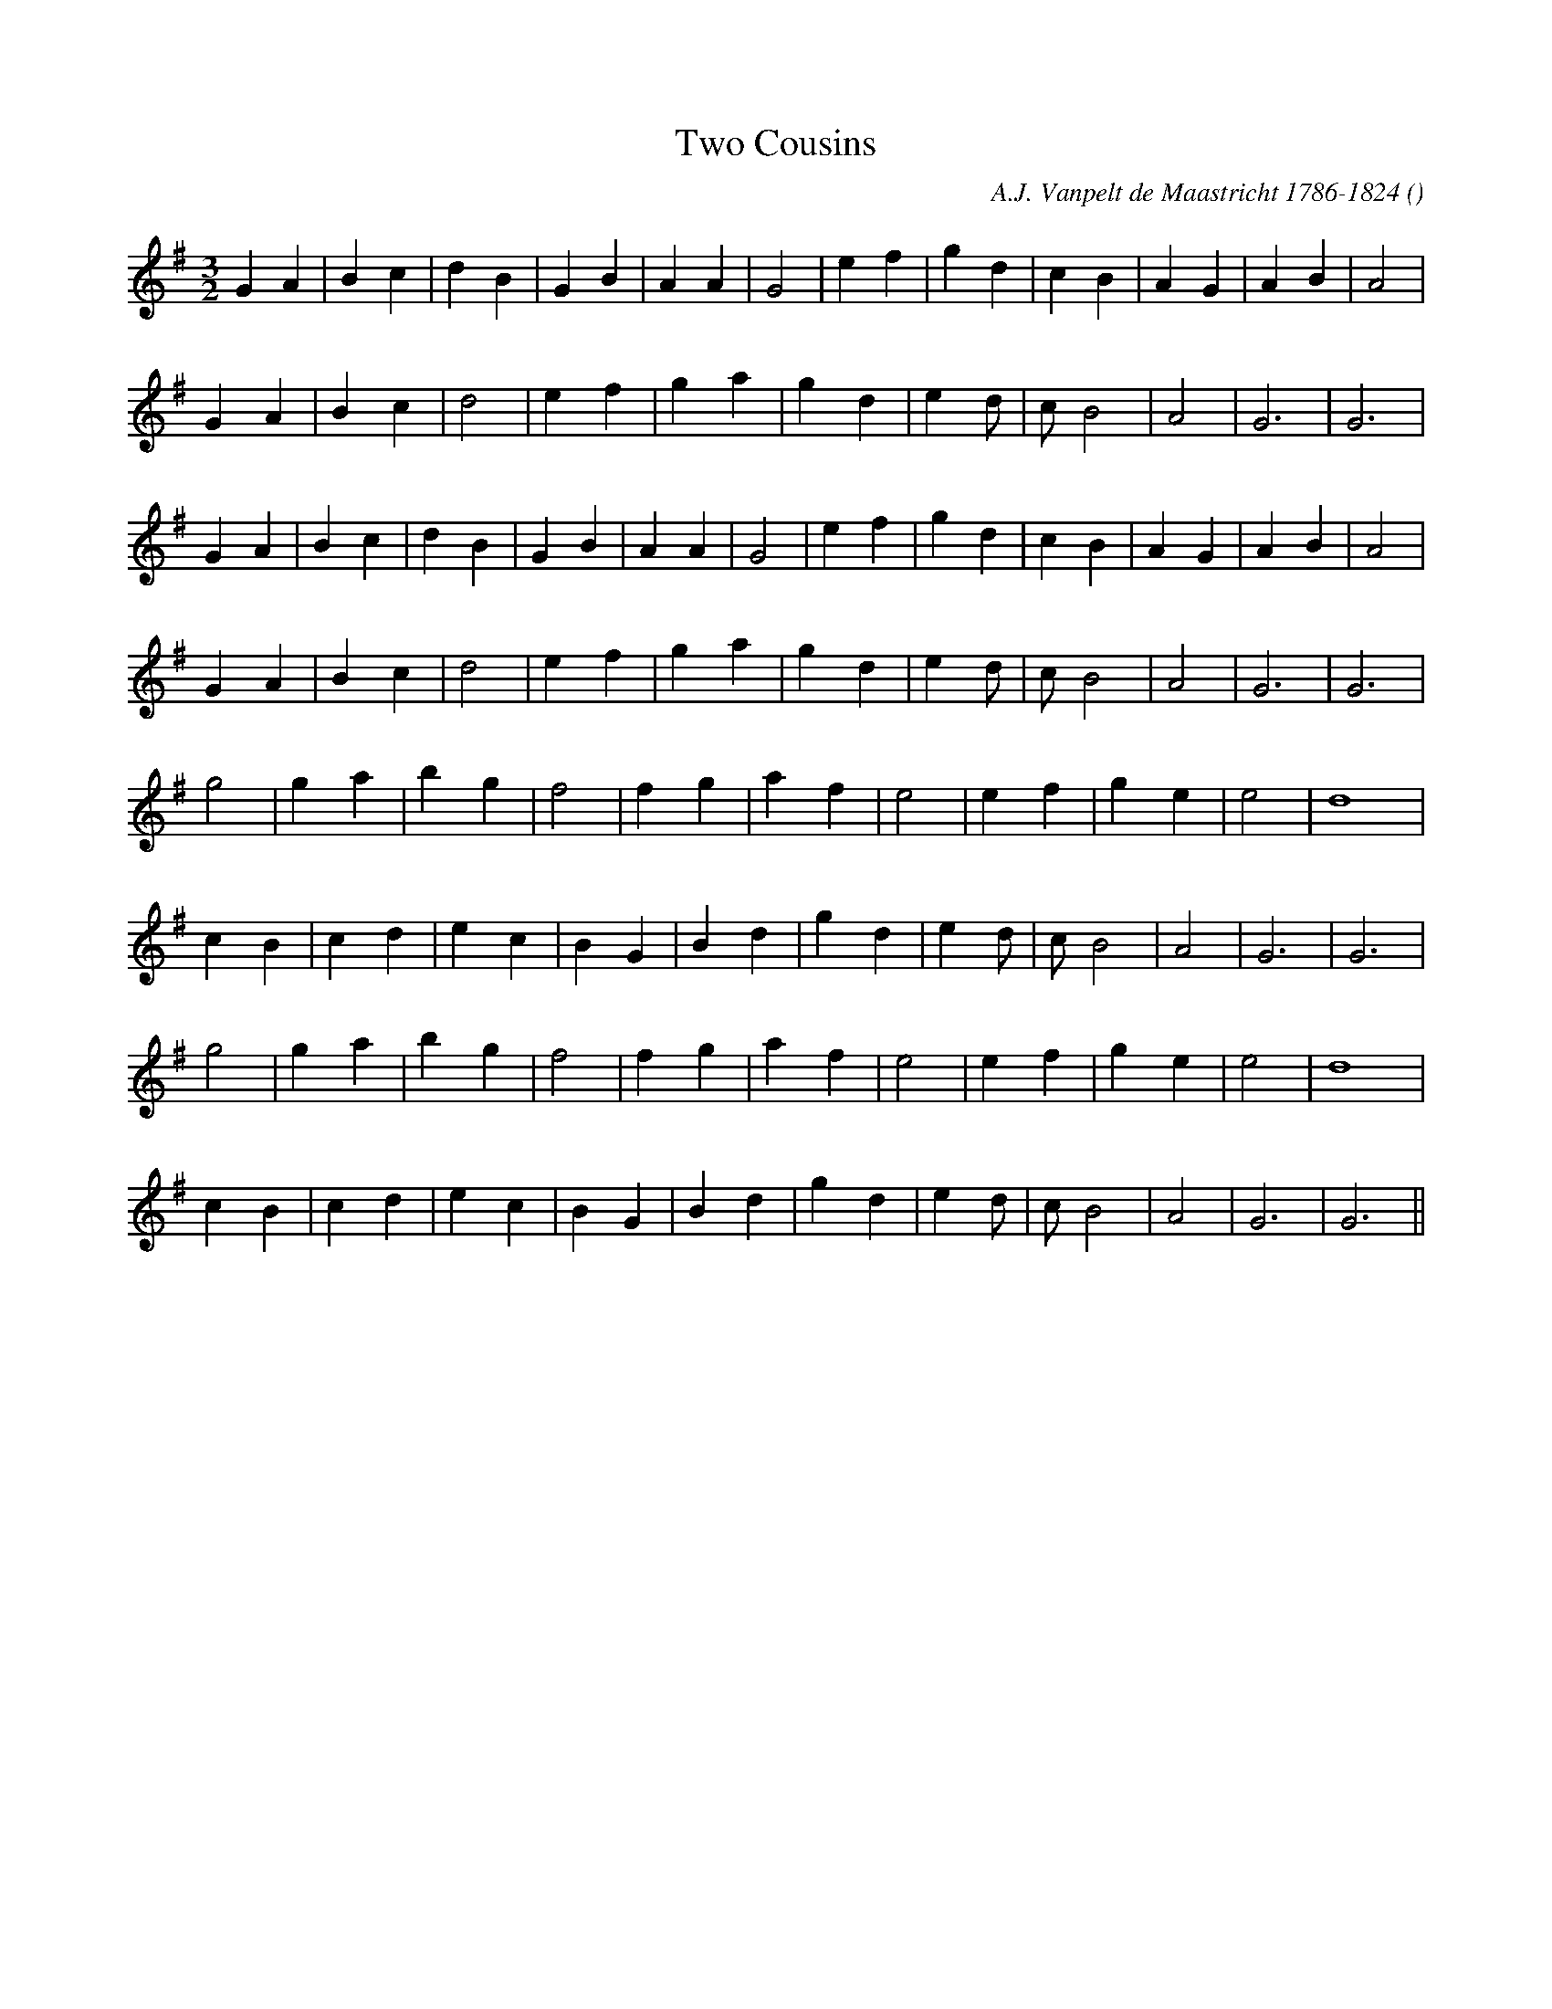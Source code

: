 X:1
T: Two Cousins
N:
C:A.J. Vanpelt de Maastricht 1786-1824
S:
A:
O:
R:
M:3/2
K:G
I:speed 176
%W: A1
% voice 1 (1 lines, 22 notes)
K:G
M:3/2
L:1/16
G4 A4 |B4 c4 |d4 B4 |G4 B4 |A4 A4 |G8 |e4 f4 |g4 d4 |c4 B4 |A4 G4 |A4 B4 |A8 |
%W:
% voice 1 (1 lines, 18 notes)
G4 A4 |B4 c4 |d8 |e4 f4 |g4 a4 |g4 d4 |e4 d2 |c2 B8 |A8 |G12|G12 |
%W: A2
% voice 1 (1 lines, 22 notes)
G4 A4 |B4 c4 |d4 B4 |G4 B4 |A4 A4 |G8 |e4 f4 |g4 d4 |c4 B4 |A4 G4 |A4 B4 |A8 |
%W:
% voice 1 (1 lines, 18 notes)
G4 A4 |B4 c4 |d8 |e4 f4 |g4 a4 |g4 d4 |e4 d2 |c2 B8 |A8 |G12|G12 |
%W: B1
% voice 1 (1 lines, 17 notes)
g8 |g4 a4 |b4 g4 |f8 |f4 g4 |a4 f4 |e8 |e4 f4 |g4 e4 |e8 |d16 |
%W:
% voice 1 (1 lines, 19 notes)
c4 B4 |c4 d4 |e4 c4 |B4 G4 |B4 d4 |g4 d4 |e4 d2 |c2 B8 |A8 |G12|G12 |
%W: B2
% voice 1 (1 lines, 17 notes)
g8 |g4 a4 |b4 g4 |f8 |f4 g4 |a4 f4 |e8 |e4 f4 |g4 e4 |e8 |d16 |
%W:
% voice 1 (1 lines, 19 notes)
c4 B4 |c4 d4 |e4 c4 |B4 G4 |B4 d4 |g4 d4 |e4 d2 |c2 B8 |A8 |G12|G12 ||
